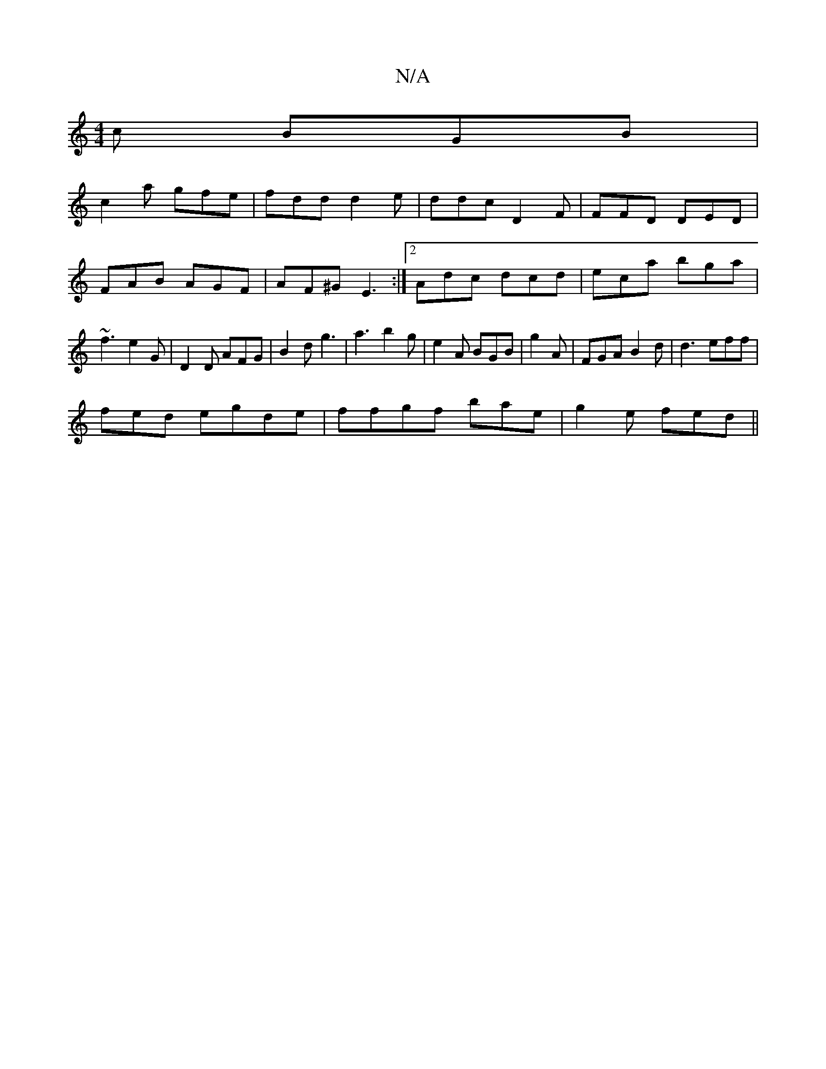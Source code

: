 X:1
T:N/A
M:4/4
R:N/A
K:Cmajor
c BGB |
c2a gfe | fdd d2e | ddc D2F | FFD DED|FAB AGF| AF^G E3:|2 Adc dcd|eca bga| ~f3 e2G | D2D AFG|B2d g3|a3 b2g|e2A BGB|g2 A|FGA B2d|d3 eff|
fed egde|ffgf bae|g2e fed||

|:DEC CDC|
|:F/G/c AFE|~B3 